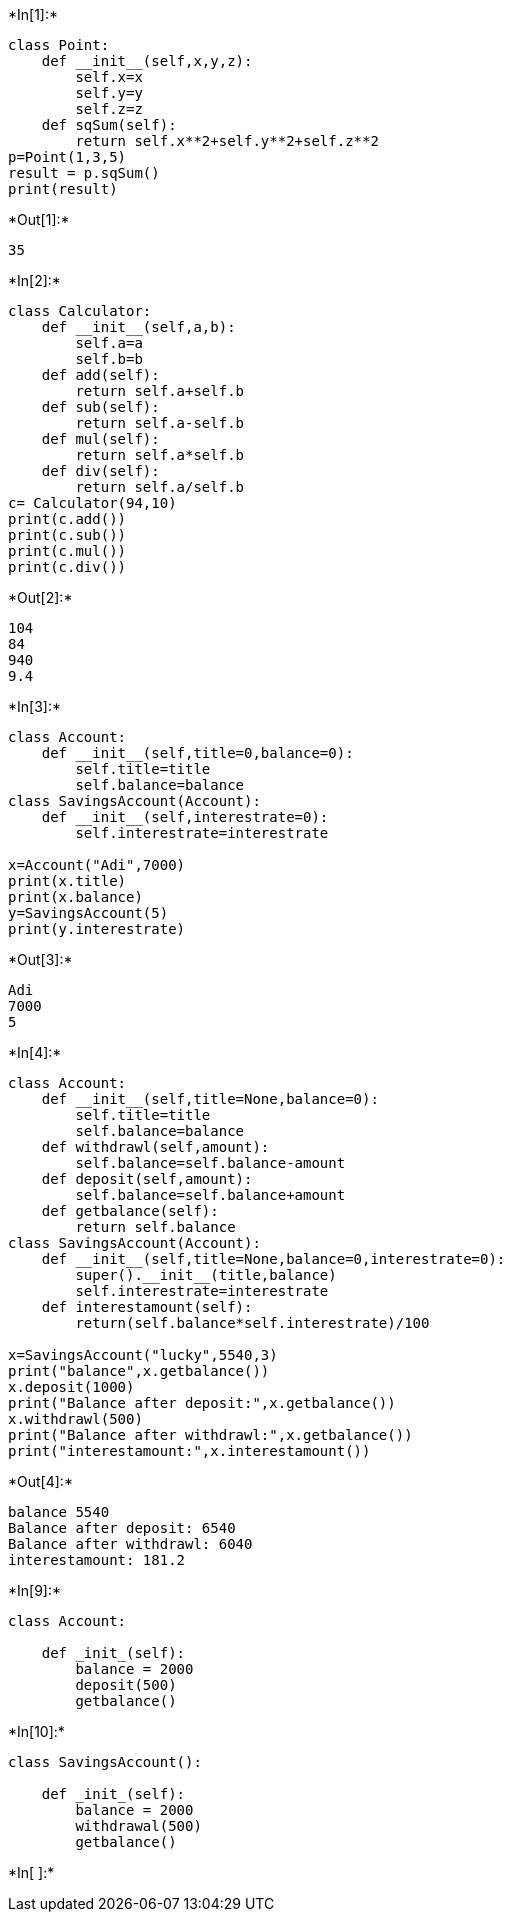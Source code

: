 +*In[1]:*+
[source, ipython3]
----
class Point:
    def __init__(self,x,y,z):
        self.x=x
        self.y=y
        self.z=z
    def sqSum(self):
        return self.x**2+self.y**2+self.z**2
p=Point(1,3,5)
result = p.sqSum()
print(result)
----


+*Out[1]:*+
----
35
----


+*In[2]:*+
[source, ipython3]
----
class Calculator:
    def __init__(self,a,b):
        self.a=a
        self.b=b
    def add(self):
        return self.a+self.b
    def sub(self):
        return self.a-self.b
    def mul(self):
        return self.a*self.b
    def div(self):
        return self.a/self.b
c= Calculator(94,10)
print(c.add())
print(c.sub())
print(c.mul())
print(c.div())
----


+*Out[2]:*+
----
104
84
940
9.4
----


+*In[3]:*+
[source, ipython3]
----
class Account:
    def __init__(self,title=0,balance=0):
        self.title=title
        self.balance=balance
class SavingsAccount(Account):
    def __init__(self,interestrate=0):
        self.interestrate=interestrate
        
x=Account("Adi",7000)
print(x.title)
print(x.balance)
y=SavingsAccount(5)
print(y.interestrate)
----


+*Out[3]:*+
----
Adi
7000
5
----


+*In[4]:*+
[source, ipython3]
----
class Account:
    def __init__(self,title=None,balance=0):
        self.title=title
        self.balance=balance
    def withdrawl(self,amount):
        self.balance=self.balance-amount
    def deposit(self,amount):
        self.balance=self.balance+amount
    def getbalance(self):
        return self.balance    
class SavingsAccount(Account):
    def __init__(self,title=None,balance=0,interestrate=0):
        super().__init__(title,balance)
        self.interestrate=interestrate
    def interestamount(self):
        return(self.balance*self.interestrate)/100        
 
x=SavingsAccount("lucky",5540,3)
print("balance",x.getbalance())
x.deposit(1000)
print("Balance after deposit:",x.getbalance())
x.withdrawl(500)
print("Balance after withdrawl:",x.getbalance())
print("interestamount:",x.interestamount())
----


+*Out[4]:*+
----
balance 5540
Balance after deposit: 6540
Balance after withdrawl: 6040
interestamount: 181.2
----


+*In[9]:*+
[source, ipython3]
----
class Account:

    def _init_(self):
        balance = 2000
        deposit(500)
        getbalance()
----


+*In[10]:*+
[source, ipython3]
----
class SavingsAccount():

    def _init_(self):
        balance = 2000
        withdrawal(500)
        getbalance()
----


+*In[ ]:*+
[source, ipython3]
----

----
